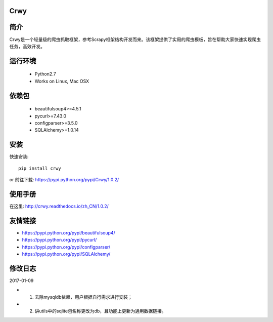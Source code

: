Crwy
===================
.. image:: https://img.shields.io/pypi/v/Crwy.svg
   :target: https://pypi.python.org/pypi/Crwy
   :alt: PyPI Version
.. image:: https://travis-ci.org/wuyue92tree/crwy.svg?branch=1.0.2
   :target: https://travis-ci.org/wuyue92tree/crwy
   :alt: Build Status
.. image:: https://readthedocs.org/projects/crwy/badge/?version=1.0.2
   :target: http://crwy.readthedocs.io/zh_CN/1.0.2/?badge=1.0.2
   :alt: Documentation Status

简介
===================
Crwy是一个轻量级的爬虫抓取框架，参考Scrapy框架结构开发而来。该框架提供了实用的爬虫模板，旨在帮助大家快速实现爬虫任务，高效开发。

运行环境
===================

 * Python2.7
 * Works on Linux, Mac OSX

依赖包
===================
 * beautifulsoup4>=4.5.1
 * pycurl>=7.43.0
 * configparser>=3.5.0
 * SQLAlchemy>=1.0.14

安装
===================

快速安装::

    pip install crwy

or
前往下载: https://pypi.python.org/pypi/Crwy/1.0.2/

使用手册
===================
在这里: http://crwy.readthedocs.io/zh_CN/1.0.2/

友情链接
===================
- https://pypi.python.org/pypi/beautifulsoup4/
- https://pypi.python.org/pypi/pycurl/
- https://pypi.python.org/pypi/configparser/
- https://pypi.python.org/pypi/SQLAlchemy/

修改日志
===================
2017-01-09

- 1. 去除mysqldb依赖，用户根据自行需求进行安装；
- 2. 讲utils中的sqlite包名称更改为db，且功能上更新为通用数据链接。

